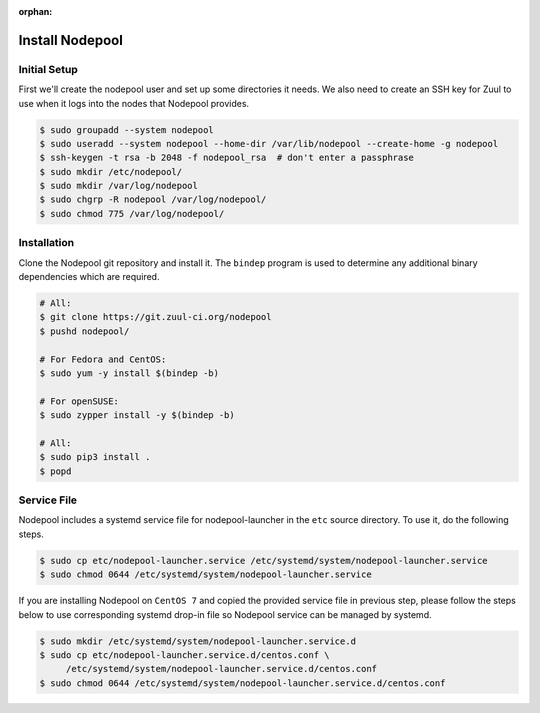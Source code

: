 :orphan:

Install Nodepool
================

Initial Setup
-------------

First we'll create the nodepool user and set up some directories it
needs.  We also need to create an SSH key for Zuul to use when it logs
into the nodes that Nodepool provides.

.. code-block:: console

   $ sudo groupadd --system nodepool
   $ sudo useradd --system nodepool --home-dir /var/lib/nodepool --create-home -g nodepool
   $ ssh-keygen -t rsa -b 2048 -f nodepool_rsa  # don't enter a passphrase
   $ sudo mkdir /etc/nodepool/
   $ sudo mkdir /var/log/nodepool
   $ sudo chgrp -R nodepool /var/log/nodepool/
   $ sudo chmod 775 /var/log/nodepool/

Installation
------------

Clone the Nodepool git repository and install it.  The ``bindep``
program is used to determine any additional binary dependencies which
are required.

.. code-block:: console

   # All:
   $ git clone https://git.zuul-ci.org/nodepool
   $ pushd nodepool/

   # For Fedora and CentOS:
   $ sudo yum -y install $(bindep -b)

   # For openSUSE:
   $ sudo zypper install -y $(bindep -b)

   # All:
   $ sudo pip3 install .
   $ popd

Service File
------------

Nodepool includes a systemd service file for nodepool-launcher in the ``etc``
source directory. To use it, do the following steps.

.. code-block:: console

   $ sudo cp etc/nodepool-launcher.service /etc/systemd/system/nodepool-launcher.service
   $ sudo chmod 0644 /etc/systemd/system/nodepool-launcher.service

If you are installing Nodepool on ``CentOS 7`` and copied the provided service
file in previous step, please follow the steps below to use corresponding
systemd drop-in file so Nodepool service can be managed by systemd.

.. code-block:: console

   $ sudo mkdir /etc/systemd/system/nodepool-launcher.service.d
   $ sudo cp etc/nodepool-launcher.service.d/centos.conf \
        /etc/systemd/system/nodepool-launcher.service.d/centos.conf
   $ sudo chmod 0644 /etc/systemd/system/nodepool-launcher.service.d/centos.conf
